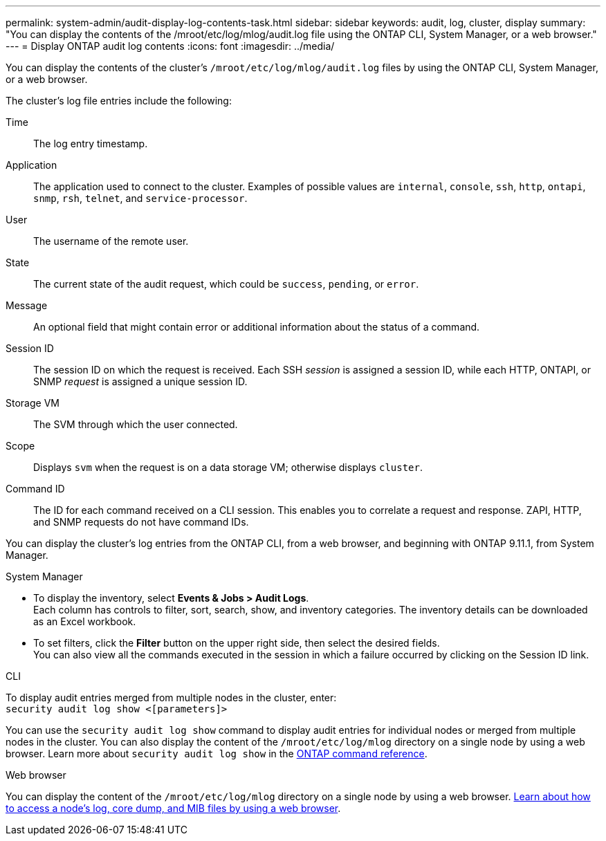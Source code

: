 ---
permalink: system-admin/audit-display-log-contents-task.html
sidebar: sidebar
keywords: audit, log, cluster, display
summary: "You can display the contents of the /mroot/etc/log/mlog/audit.log file using the ONTAP CLI, System Manager, or a web browser."
---
= Display ONTAP audit log contents
:icons: font
:imagesdir: ../media/

[.lead]
You can display the contents of the cluster's `/mroot/etc/log/mlog/audit.log` files by using the ONTAP CLI, System Manager, or a web browser.

The cluster's log file entries include the following:

Time:: The log entry timestamp.
Application:: The application used to connect to the cluster. Examples of possible values are `internal`, `console`, `ssh`, `http`, `ontapi`, `snmp`, `rsh`, `telnet`, and `service-processor`.
User:: The username of the remote user.
State:: The current state of the audit request, which could be `success`, `pending`, or `error`.
Message:: An optional field that might contain error or additional information about the status of a command.
Session ID:: The session ID on which the request is received. Each SSH _session_ is assigned a session ID, while each HTTP, ONTAPI, or SNMP _request_ is assigned a unique session ID.
Storage VM:: The SVM through which the user connected.
Scope:: Displays `svm` when the request is on a data storage VM; otherwise displays `cluster`.
Command ID:: The ID for each command received on a CLI session. This enables you to correlate a request and response. ZAPI, HTTP, and SNMP requests do not have command IDs.

You can display the cluster's log entries from the ONTAP CLI, from a web browser, and beginning with ONTAP 9.11.1, from System Manager.

[role="tabbed-block"]
====

.System Manager
--
* To display the inventory, select *Events & Jobs > Audit Logs*. +
Each column has controls to filter, sort, search, show, and inventory categories. The inventory details can be downloaded as an Excel workbook.

* To set filters,  click the *Filter* button on the upper right side, then select the desired fields. +
You can also view all the commands executed in the session in which a failure occurred by clicking on the Session ID link.

--

.CLI
--
To display audit entries merged from multiple nodes in the cluster, enter: +
`security audit log show <[parameters]>`

You can use the `security audit log show` command to display audit entries for individual nodes or merged from multiple nodes in the cluster. You can also display the content of the `/mroot/etc/log/mlog` directory on a single node by using a web browser.
Learn more about `security audit log show` in the link:https://docs.netapp.com/us-en/ontap-cli/security-audit-log-show.html[ONTAP command reference^].
--

.Web browser
--
You can display the content of the `/mroot/etc/log/mlog` directory on a single node by using a web browser. link:accessg-node-log-core-dump-mib-files-task.html[Learn about how to access a node's log, core dump, and MIB files by using a web browser].

--
====


// 2025 Jan 16, ONTAPDOC-2569
// 2024-12-13 ONTAPDOC-917
// 2022-04-11, jira-481
